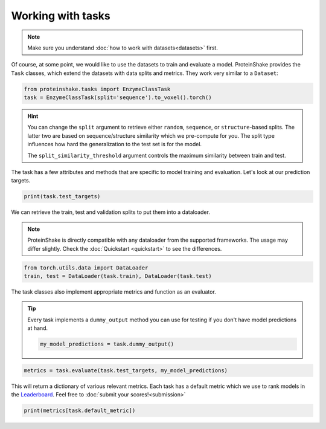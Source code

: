 Working with tasks
==================

.. note::

    Make sure you understand :doc:`how to work with datasets<datasets>` first.

Of course, at some point, we would like to use the datasets to train and evaluate a model.
ProteinShake provides the ``Task`` classes, which extend the datasets with data splits and metrics.
They work very similar to a ``Dataset``:

.. code-block:: python

  from proteinshake.tasks import EnzymeClassTask
  task = EnzymeClassTask(split='sequence').to_voxel().torch()

.. hint::

  You can change the ``split`` argument to retrieve either ``random``, ``sequence``, or ``structure``-based splits.
  The latter two are based on sequence/structure similarity which we pre-compute for you.
  The split type influences how hard the generalization to the test set is for the model.

  The ``split_similarity_threshold`` argument controls the maximum similarity between train and test.

The task has a few attributes and methods that are specific to model training and evaluation.
Let's look at our prediction targets.

.. code-block:: python

  print(task.test_targets)

We can retrieve the train, test and validation splits to put them into a dataloader.

.. note::

  ProteinShake is directly compatible with any dataloader from the supported frameworks.
  The usage may differ slightly. Check the :doc:`Quickstart <quickstart>` to see the differences.

.. code-block:: python

  from torch.utils.data import DataLoader
  train, test = DataLoader(task.train), DataLoader(task.test)

The task classes also implement appropriate metrics and function as an evaluator.

.. tip::

  Every task implements a ``dummy_output`` method you can use for testing if you don't have model predictions at hand.

  .. code:: python

    my_model_predictions = task.dummy_output()

.. code-block:: python

  metrics = task.evaluate(task.test_targets, my_model_predictions)

This will return a dictionary of various relevant metrics.
Each task has a default metric which we use to rank models in the `Leaderboard <https://borgwardtlab.github.io/proteinshake/#leaderboard>`_.
Feel free to :doc:`submit your scores!<submission>`

.. code-block:: python

  print(metrics[task.default_metric])